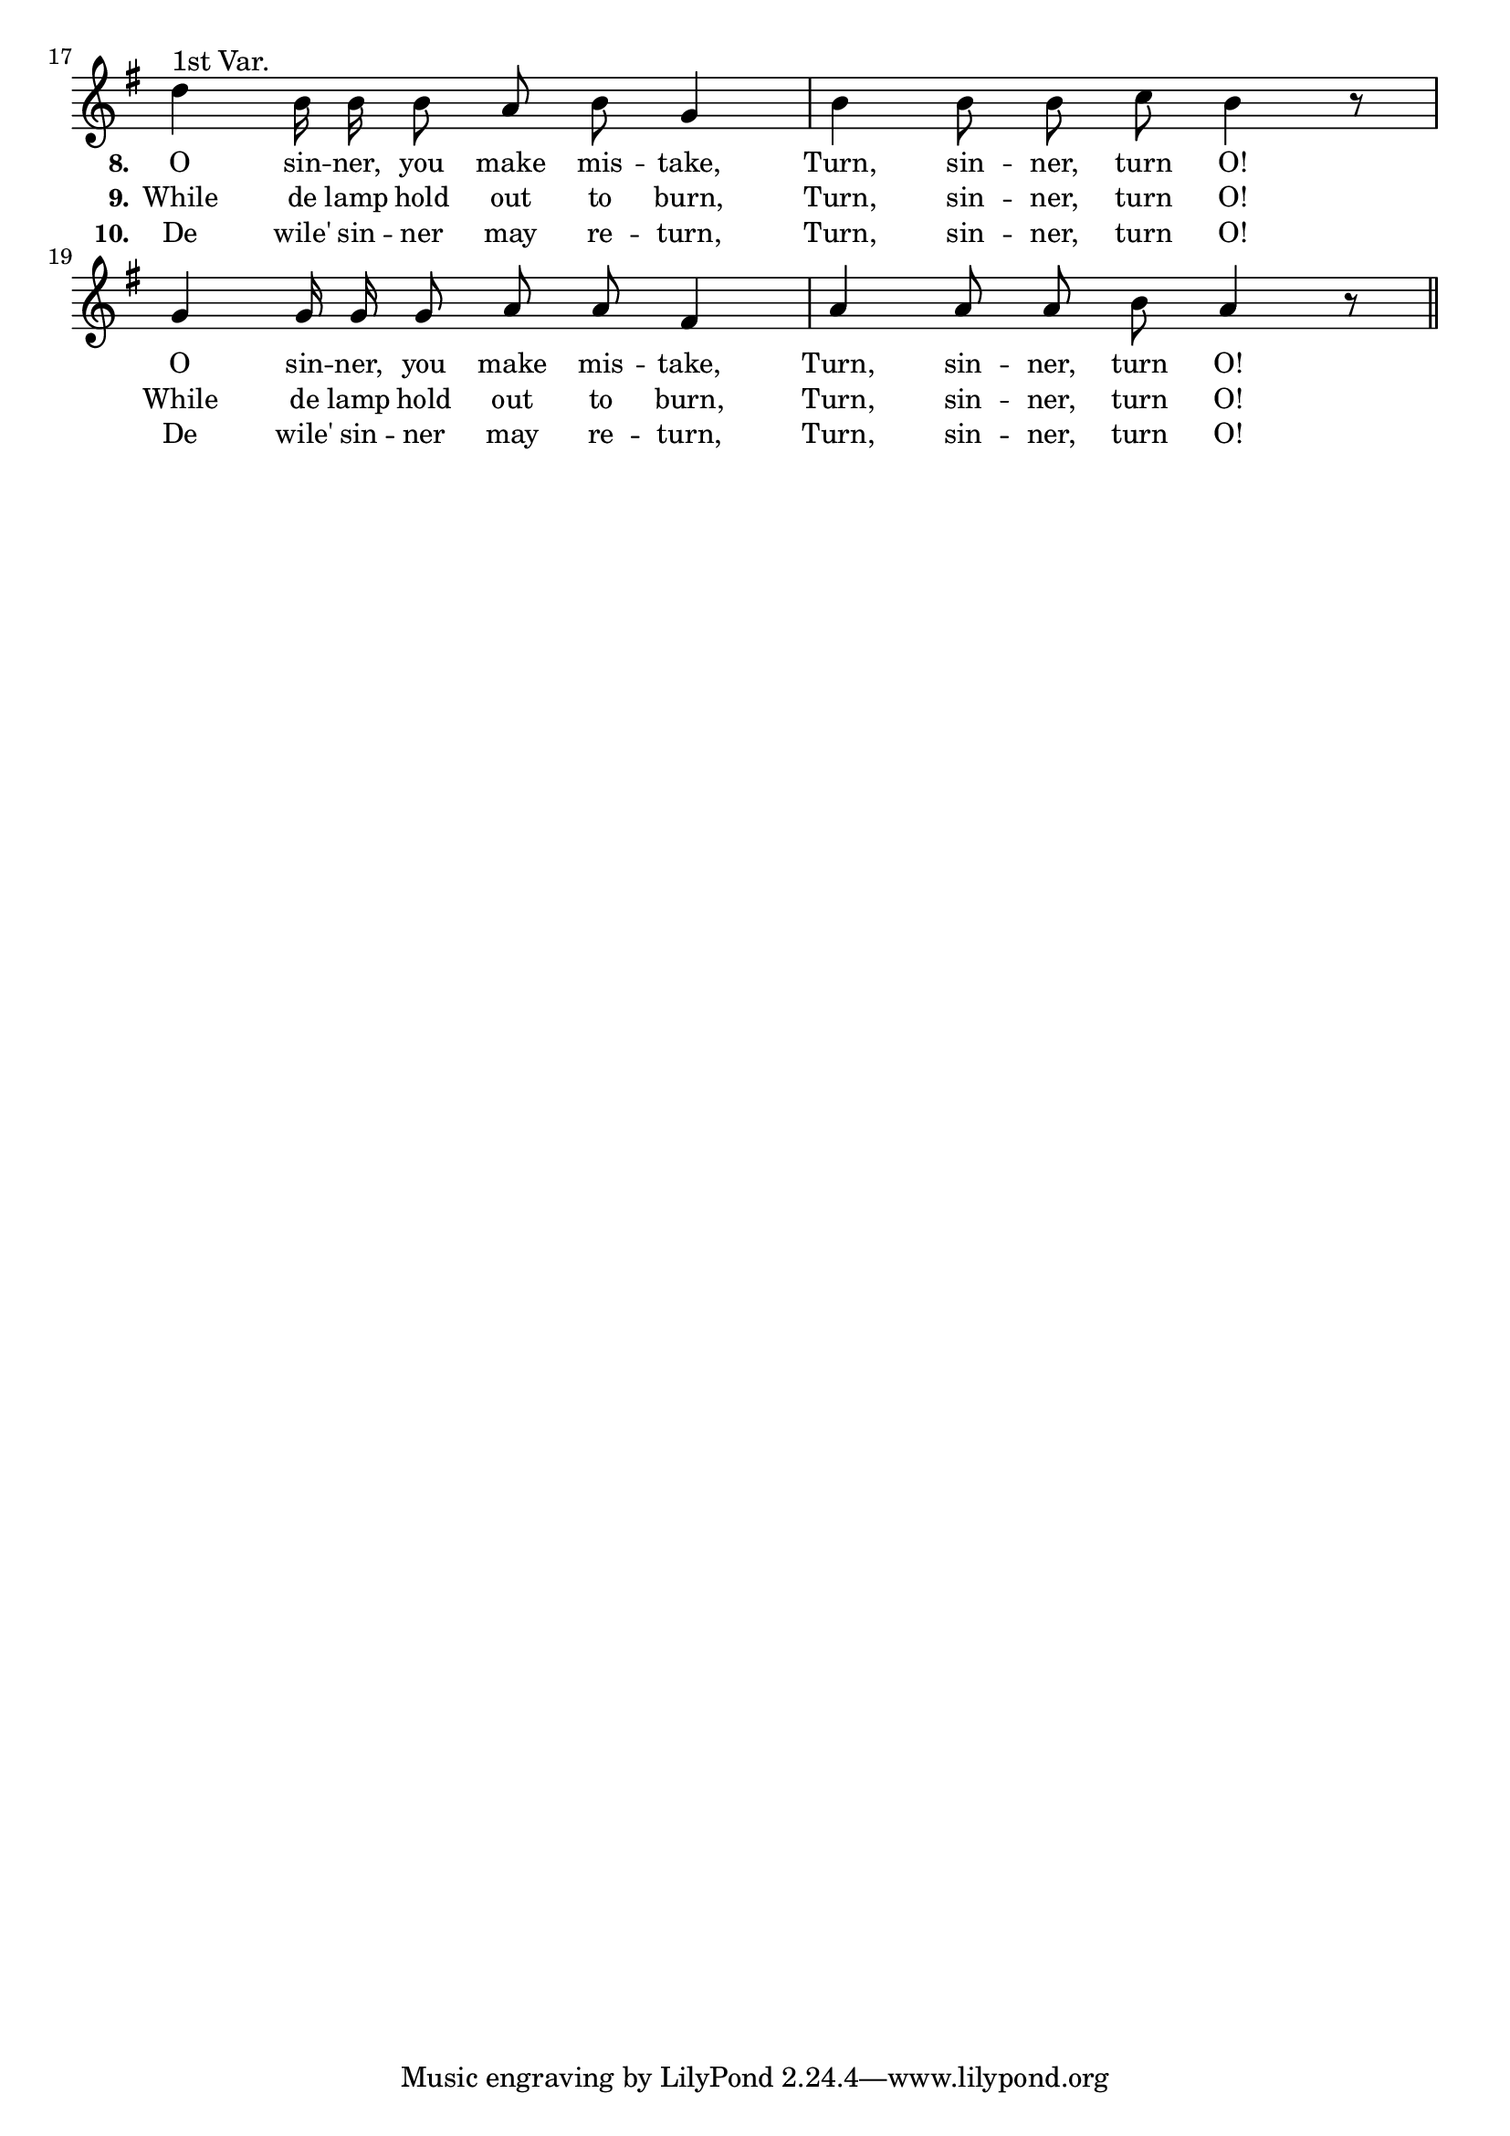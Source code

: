 % 048-p3.ly - Score sheet for "Turn, sinner, turn O!"
% Copyright (C) 2007  Marcus Brinkmann <marcus@gnu.org>
%
% This score sheet is free software; you can redistribute it and/or
% modify it under the terms of the Creative Commons Legal Code
% Attribution-ShareALike as published by Creative Commons; either
% version 2.0 of the License, or (at your option) any later version.
%
% This score sheet is distributed in the hope that it will be useful,
% but WITHOUT ANY WARRANTY; without even the implied warranty of
% MERCHANTABILITY or FITNESS FOR A PARTICULAR PURPOSE.  See the
% Creative Commons Legal Code Attribution-ShareALike for more details.
%
% You should have received a copy of the Creative Commons Legal Code
% Attribution-ShareALike along with this score sheet; if not, write to
% Creative Commons, 543 Howard Street, 5th Floor,
% San Francisco, CA 94105-3013  United States

\version "2.21.0"

%\header
%{
%  title = "Turn, Sinner, Turn O!"
%  composer = "trad."
%}

melody =
<<
     \context Voice
    {
	\set Staff.midiInstrument = "acoustic grand"
	\override Staff.VerticalAxisGroup.minimum-Y-extent = #'(0 . 0)

	\autoBeamOff

	\time 4/4
	\clef violin
	\key g \major

	\set Score.currentBarNumber = #17

	% Force bar number at beginning.
	\bar ""

	d''4^\markup{1st Var.} b'16 b' b'8 a' b' g'4 | b'4 b'8 b' c'' b'4 r8 |
	g'4 g'16 g' g'8 a' a' fis'4 | a'4 a'8 a' b' a'4 r8 \bar "||"
    }

    \new Lyrics
    \lyricsto "" {
        \override LyricText.font-size = #0
        \override StanzaNumber.font-size = #-1

	\set stanza = "8."
	O sin -- ner, you make mis -- take, Turn, sin -- ner, turn O!
	O sin -- ner, you make mis -- take, Turn, sin -- ner, turn O!
    }

    \new Lyrics
    \lyricsto "" {
        \override LyricText.font-size = #0
        \override StanzaNumber.font-size = #-1

	\set stanza = "9."
	While de lamp hold out to burn, Turn, sin -- ner, turn O!
	While de lamp hold out to burn, Turn, sin -- ner, turn O!
    }

    \new Lyrics
    \lyricsto "" {
        \override LyricText.font-size = #0
        \override StanzaNumber.font-size = #-1

	\set stanza = "10."
	De wile' sin -- ner may re -- turn, Turn, sin -- ner, turn O!
	De wile' sin -- ner may re -- turn, Turn, sin -- ner, turn O!
    }
>>


\score
{
  \new Staff { \melody }

  \layout
  {
    indent = 0.0
    \context
    {
      \Staff
      \remove "Time_signature_engraver"
    }
  }
}


\score
{
  \new Staff { \unfoldRepeats \melody }


  \midi {
    \tempo 4 = 80
    }


}
